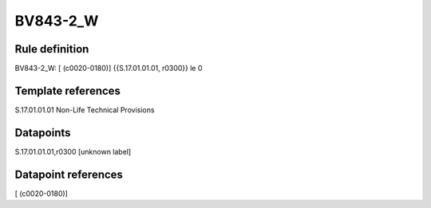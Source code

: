 =========
BV843-2_W
=========

Rule definition
---------------

BV843-2_W: [ (c0020-0180)] {{S.17.01.01.01, r0300}} le 0


Template references
-------------------

S.17.01.01.01 Non-Life Technical Provisions


Datapoints
----------

S.17.01.01.01,r0300 [unknown label]


Datapoint references
--------------------

[ (c0020-0180)]